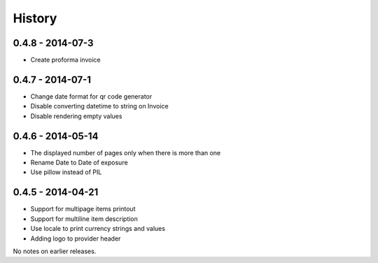 History
=======

0.4.8 - 2014-07-3
-----------------
- Create proforma invoice

0.4.7 - 2014-07-1
-----------------
- Change date format for qr code generator
- Disable converting datetime to string on Invoice
- Disable rendering empty values

0.4.6 - 2014-05-14
------------------
- The displayed number of pages only when there is more than one
- Rename Date to  Date of exposure
- Use pillow instead of PIL

0.4.5 - 2014-04-21
------------------

- Support for multipage items printout
- Support for multiline item description
- Use locale to print currency strings and values
- Adding logo to provider header


No notes on earlier releases.
